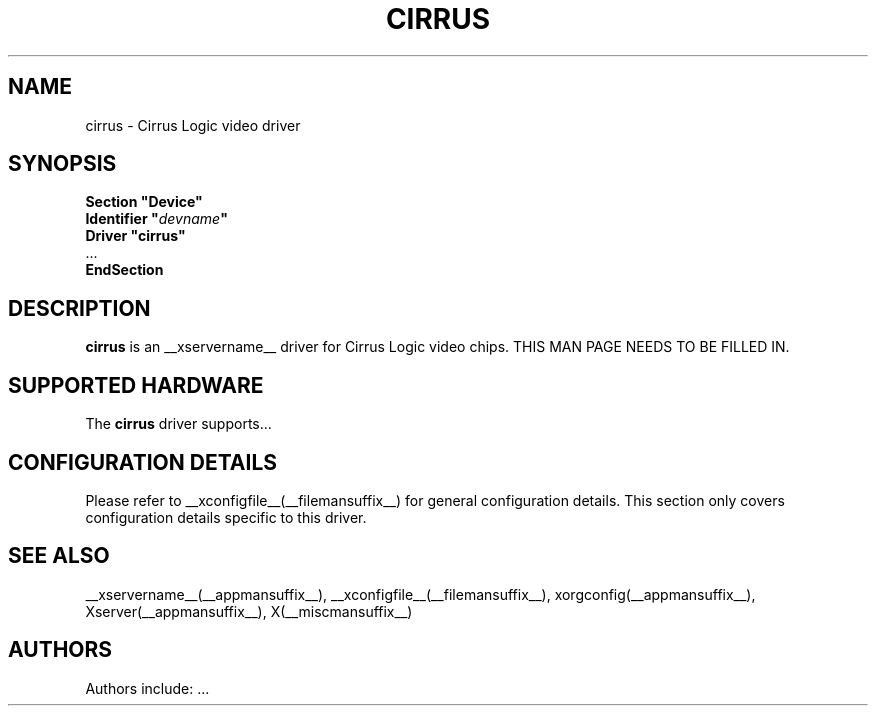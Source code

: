 .\" $XFree86: xc/programs/Xserver/hw/xfree86/drivers/cirrus/cirrus.man,v 1.1 2001/01/24 00:06:17 dawes Exp $ 
.\" shorthand for double quote that works everywhere.
.ds q \N'34'
.TH CIRRUS __drivermansuffix__ __vendorversion__
.SH NAME
cirrus \- Cirrus Logic video driver
.SH SYNOPSIS
.nf
.B "Section \*qDevice\*q"
.BI "  Identifier \*q"  devname \*q
.B  "  Driver \*qcirrus\*q"
\ \ ...
.B EndSection
.fi
.SH DESCRIPTION
.B cirrus 
is an __xservername__ driver for Cirrus Logic video chips.
THIS MAN PAGE NEEDS TO BE FILLED IN.
.SH SUPPORTED HARDWARE
The
.B cirrus
driver supports...
.SH CONFIGURATION DETAILS
Please refer to __xconfigfile__(__filemansuffix__) for general configuration
details.  This section only covers configuration details specific to this
driver.
.SH "SEE ALSO"
__xservername__(__appmansuffix__), __xconfigfile__(__filemansuffix__), xorgconfig(__appmansuffix__), Xserver(__appmansuffix__), X(__miscmansuffix__)
.SH AUTHORS
Authors include: ...
